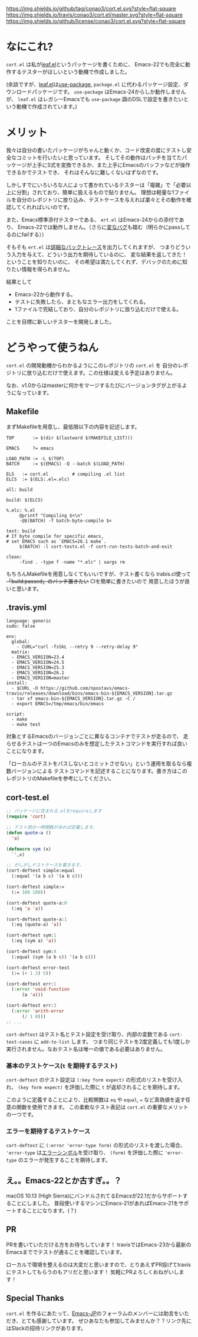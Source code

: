 #+author: conao
#+date: <2018-11-10 Sat>

[[https://github.com/conao3/cort.el][https://img.shields.io/github/tag/conao3/cort.el.svg?style=flat-square]]
[[https://travis-ci.org/conao3/cort.el][https://img.shields.io/travis/conao3/cort.el/master.svg?style=flat-square]]
[[https://github.com/conao3/cort.el][https://img.shields.io/github/license/conao3/cort.el.svg?style=flat-square]]
[[https://github.com/conao3/github-header][https://files.conao3.com/github-header/gif/cort-test.gif]]

[[./imgs/capture.png]]

* なにこれ?
~cort.el~ は私が[[https://github.com/conao3/leaf.el][leaf.el]]というパッケージを書くために、
Emacs-22でも完全に動作するテスターがほしいという動機で作成しました。

(余談ですが、[[https://github.com/conao3/leaf.el][leaf.el]]は[[https://github.com/jwiegley/use-package][use-package]], ~package.el~ に代わるパッケージ設定、ダウンロードパッケージです。
~use-package~ はEmacs-24からしか動作しませんが、
~leaf.el~ はレガシーEmacsでも ~use-package~ 調のDSLで設定を書きたいという動機で作成されています。)

* メリット
我々は自分の書いたパッケージがちゃんと動くか、コード改変の度にテストし安全なコミットを行いたいと思っています。
そしてその動作はパッチを当てたパッケージが上手にS式を変換できるか、また上手にEmacsのバッファなどが操作できるかでテストでき、
それはそんなに難しくないはずなのです。

しかしすでにいろいろな人によって書かれているテスターは「複雑」で「必要以上に分割」されており、簡単に扱えるもので貼りません。
理想は軽量な1ファイルを自分のレポジトリに放り込み、テストケースを与えれば粛々とその動作を確認してくれればいいのです。

また、Emacs標準添付テスターである、 ~ert.el~ はEmacs-24からの添付であり、
Emacs-22では動作しません。（さらに[[https://travis-ci.org/conao3/leaf.el/builds/451882796][変なバグ]]も踏む（明らかにpassしてるのにfailする））

そもそも ~ert.el~ は[[https://travis-ci.org/conao3/leaf.el/jobs/449134720][詳細なバックトレース]]を出力してくれますが、
つまりどういう入力を与えて、どういう出力を期待しているのに、
変な結果を返してきた！ということを知りたいのに、
その希望は満たしてくれず、デバックのために知りたい情報を得られません。

結果として
- Emacs-22から動作する。
- テストに失敗したら、まともなエラー出力をしてくれる。
- 1ファイルで完結しており、自分のレポジトリに放り込むだけで使える。
ことを目標に新しいテスターを開発しました。

* どうやって使うねん
~cort.el~ の開発動機からわかるようにこのレポジトリの ~cort.el~ を
自分のレポジトリに放り込むだけで使えます。この仕様は変える予定はありません。

なお、v1.0からはmasterに何かをマージするたびにバージョンタグが上がるようになっています。

** Makefile
まずMakefileを用意し、最低限以下の内容を記述します。
#+begin_src makefile-bsdmake
  TOP       := $(dir $(lastword $(MAKEFILE_LIST)))

  EMACS     ?= emacs

  LOAD_PATH := -L $(TOP)
  BATCH     := $(EMACS) -Q --batch $(LOAD_PATH)

  ELS   := cort.el         # compiling .el list
  ELCS  := $(ELS:.el=.elc)

  all: build

  build: $(ELCS)

  %.elc: %.el
	   @printf "Compiling $<\n"
	   -@$(BATCH) -f batch-byte-compile $<

  test: build
  # If byte compile for specific emacs,
  # set EMACS such as `EMACS=26.1 make`.
	   $(BATCH) -l cort-tests.el -f cort-run-tests-batch-and-exit

  clean:
	   -find . -type f -name "*.elc" | xargs rm
#+end_src

もちろんMakefileを用意しなくてもいいですが、テスト書くなら
trabis.cl使って +「build:passed」のバッチ置きたい+ CIを簡単に書きたいので
用意したほうが良いと思います。

** .travis.yml
#+begin_src fundamental
  language: generic
  sudo: false

  env:
    global:
      - CURL="curl -fsSkL --retry 9 --retry-delay 9"
    matrix:
    - EMACS_VERSION=23.4
    - EMACS_VERSION=24.5
    - EMACS_VERSION=25.3
    - EMACS_VERSION=26.1
    - EMACS_VERSION=master
  install:
    - $CURL -O https://github.com/npostavs/emacs-travis/releases/download/bins/emacs-bin-${EMACS_VERSION}.tar.gz
    - tar xf emacs-bin-${EMACS_VERSION}.tar.gz -C /
    - export EMACS=/tmp/emacs/bin/emacs

  script:
    - make
    - make test
#+end_src

対象とするEmacsのバージョンごとに異なるコンテナでテストが走るので、
走らせるテストは一つのEmacsのみを想定したテストコマンドを実行すれば良いことになります。

「ローカルのテストをパスしないとコミットさせない」という運用を取るなら複数バージョンによる
テストコマンドを記述することになります。書き方はこのレポジトリのMakefileを参考にしてください。

** cort-test.el
#+begin_src emacs-lisp
  ;; パッケージに含まれる.elをrequireします
  (require 'cort)

  ;; テスト用の一時関数があれば定義します。
  (defun quote-a ()
    'a)

  (defmacro sym (x)
    `',x)

  ;; がしがしテストケースを書きます。
  (cort-deftest simple:equal
    (:equal '(a b c) '(a b c)))

  (cort-deftest simple:=
    (:= 100 100))

  (cort-deftest quote-a:0
    (:eq 'a 'a))

  (cort-deftest quote-a:1
    (:eq (quote-a) 'a))

  (cort-deftest sym:1
    (:eq (sym a) 'a))

  (cort-deftest sym:4
    (:equal (sym (a b c)) '(a b c)))

  (cort-deftest error-test
    (:= (+ 1 2) 5))

  (cort-deftest err:1
    (:error 'void-function
	    (a 'a)))

  (cort-deftest err:3
    (:error 'arith-error
	    (/ 1 0)))
  ;; ...
#+end_src

~cort-deftest~ はテスト名とテスト設定を受け取り、内部の変数である ~cort-test-cases~ に ~add-to-list~ します。
つまり同じテストを2度定義しても1度しか実行されません。なおテスト名は唯一の値である必要はありません。

*** 基本のテストケース(~t~ を期待するテスト)
~cort-deftest~ のテスト設定は ~(:key form expect)~ の形式のリストを受け入れ、
~(key form expect)~ を評価した際に ~t~ が返却されることを期待します。

このように定義することにより、比較関数は ~eq~ や ~equal~, ~=~ など真偽値を返す任意の関数を使用できます。
この柔軟なテスト表記は ~cort.el~ の重要なメリットの一つです。

*** エラーを期待するテストケース
~cort-deftest~ に ~(:error 'error-type form)~ の形式のリストを渡した場合、
~'error-type~ は[[https://www.gnu.org/software/emacs/manual/html_node/elisp/Standard-Errors.html#Standard-Errors][エラーシンボル]]を受け取り、 ~(form)~ を評価した際に ~'error-type~ のエラーが発生することを期待します。


** え。。Emacs-22とか古すぎ。。？
macOS 10.13 (High Sierra)にバンドルされてるEmacsが22.1だからサポートすることにしました。
普段使いするマシンにEmacs-21があればEmacs-21をサポートすることになります。(？)

** PR
PRを書いていただける方をお待ちしています！
travisではEmacs-23から最新のEmacsまででテストが通ることを確認しています。

ローカルで環境を整えるのは大変だと思いますので、とりあえずPR投げてtravisにテストしてもらうのもアリだと思います！
気軽にPRよろしくおねがいします！

** Special Thanks
~cort.el~ を作るにあたって、[[http://emacs-jp.github.io/][Emacs-JP]]のフォーラムのメンバーには助言をいただき、とても感謝しています。
ぜひあなたも参加してみませんか？？リンク先にはSlackの招待リンクがあります。
